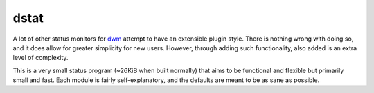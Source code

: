 dstat
-----
A lot of other status monitors for `dwm <http://dwm.suckless.org/>`_ attempt to have an extensible plugin style.
There is nothing wrong with doing so, and it does allow for greater simplicity for new users.
However, through adding such functionality, also added is an extra level of complexity.

This is a very small status program (~26KiB when built normally) that aims to be functional and flexible but primarily small and fast.
Each module is fairly self-explanatory, and the defaults are meant to be as sane as possible.
